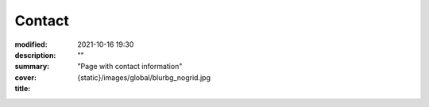 Contact
#############

:modified: 2021-10-16 19:30
:description: ""
:summary: "Page with contact information"
:cover: {static}/images/global/blurbg_nogrid.jpg
:title:


.. container:: m-row

    .. container:: m-col-t-12 m-col-s-4

        .. image:: {static}/images/global/social/linkedin.svg
            :alt: linkedin
            :width: 200px
            :target: https://www.linkedin.com/in/liam-collod/

    .. container:: m-col-t-12 m-col-s-4

        .. image:: {static}/images/global/social/twitter.svg
            :alt: twitter
            :width: 200px
            :target: https://twitter.com/MrLixm

    .. container:: m-col-t-12 m-col-s-4

        .. image:: {static}/images/global/social/email.svg
            :alt: email
            :width: 200px
            :target: mailto:lcollod@gmail.com

.. .. raw:: html
        :file: contact.html